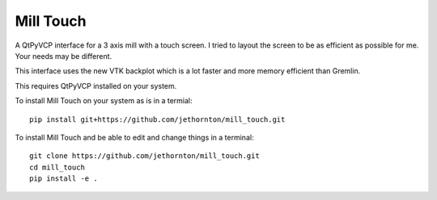 ==========
Mill Touch
==========

A QtPyVCP interface for a 3 axis mill with a touch screen. I tried to layout
the screen to be as efficient as possible for me. Your needs may be different.

This interface uses the new VTK backplot which is a lot faster and more memory
efficient than Gremlin.

This requires QtPyVCP installed on your system.

To install Mill Touch on your system as is in a termial:
::

    pip install git+https://github.com/jethornton/mill_touch.git


To install Mill Touch and be able to edit and change things in a terminal:
::

    git clone https://github.com/jethornton/mill_touch.git
    cd mill_touch
    pip install -e .


